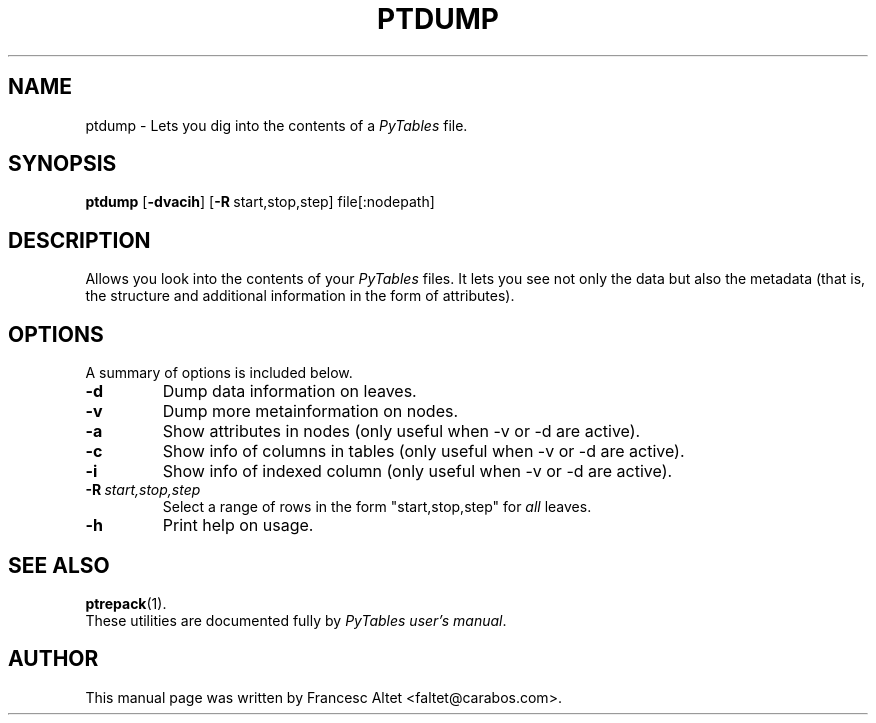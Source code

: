 .\"                                      Hey, EMACS: -*- nroff -*-
.\" First parameter, NAME, should be all caps
.\" Second parameter, SECTION, should be 1-8, maybe w/ subsection
.\" other parameters are allowed: see man(7), man(1)
.TH PTDUMP 1 "July 7, 2007"
.\" Please adjust this date whenever revising the manpage.
.\"
.\" Some roff macros, for reference:
.\" .nh        disable hyphenation
.\" .hy        enable hyphenation
.\" .ad l      left justify
.\" .ad b      justify to both left and right margins
.\" .nf        disable filling
.\" .fi        enable filling
.\" .br        insert line break
.\" .sp <n>    insert n+1 empty lines
.\" for manpage-specific macros, see man(7)
.SH NAME
ptdump \- Lets you dig into the contents of a \fIPyTables\fR file.
.SH SYNOPSIS
.B ptdump
.RB [\| \-dvacih \|]
.RB [\| \-R \| \  start,stop,step]
.RB file[:nodepath]
.br
.SH DESCRIPTION
Allows you look into the contents of your \fIPyTables\fR files. It lets
you see not only the data but also the metadata (that is, the structure
and additional information in the form of attributes).

.SH OPTIONS
A summary of options is included below.
.TP
.B \-d
Dump data information on leaves.
.TP
.B \-v
Dump more metainformation on nodes.
.TP
.B \-a
Show attributes in nodes (only useful when \-v or \-d are active).
.TP
.B \-c
Show info of columns in tables (only useful when \-v or \-d are active).
.TP
.B \-i
Show info of indexed column (only useful when \-v or \-d are active).
.TP
.BI \-R\  start,stop,step
Select a range of rows in the form "start,stop,step" for \fIall\fR leaves.
.TP
.B \-h
Print help on usage.

.br

.SH SEE ALSO
.BR ptrepack (1).
.br
These utilities are documented fully by
.IR "PyTables user's manual".
.SH AUTHOR
This manual page was written by Francesc Altet <faltet@carabos.com>.
